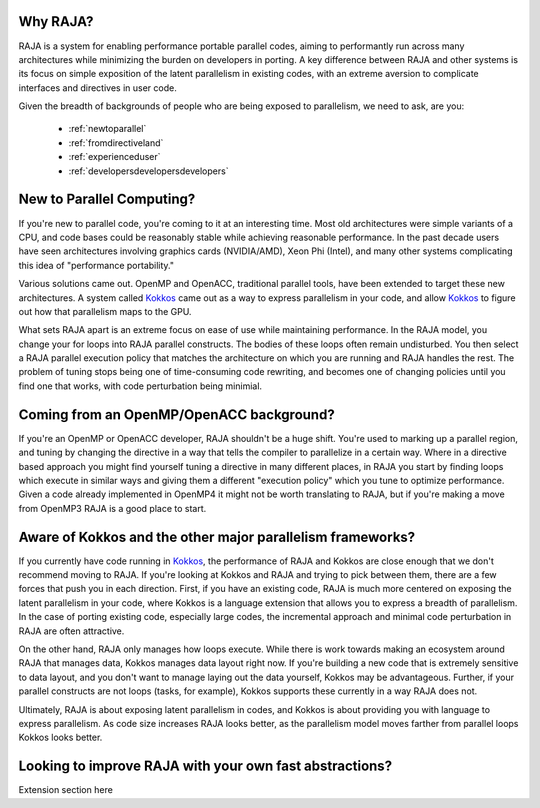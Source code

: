 .. ##
.. ## Copyright (c) 2016, Lawrence Livermore National Security, LLC.
.. ##
.. ## Produced at the Lawrence Livermore National Laboratory.
.. ##
.. ## All rights reserved.
.. ##
.. ## For release details and restrictions, please see raja/README-license.txt
.. ##


===================================
Why RAJA?
===================================

RAJA is a system for enabling performance portable parallel codes, aiming 
to performantly run across many architectures while minimizing the burden
on developers in porting. A key difference between RAJA and other systems
is its focus on simple exposition of the  latent parallelism in existing codes,
with an extreme aversion to complicate interfaces and directives in user code.

Given the breadth of backgrounds of people who are being exposed to parallelism,
we need to ask, are you:

    * :ref:`newtoparallel`
    * :ref:`fromdirectiveland`
    * :ref:`experienceduser`
    * :ref:`developersdevelopersdevelopers`



.. _newtoparallel:

======================================
New to Parallel Computing?
======================================

If you're new to parallel code, you're coming to it at an interesting time.
Most old architectures were simple variants of a CPU, and code bases could
be reasonably stable while achieving reasonable performance. In the past
decade users have seen architectures involving graphics cards (NVIDIA/AMD),
Xeon Phi (Intel), and many other systems complicating this idea of 
"performance portability."

Various solutions came out. OpenMP and OpenACC, traditional parallel tools,
have been extended to target these new architectures. A system called `Kokkos <https://github.com/kokkos/kokkos>`_
came out as a way to express parallelism in your code, and allow `Kokkos <https://github.com/kokkos/kokkos>`_ to
figure out how that parallelism maps to the GPU.

What sets RAJA apart is an extreme focus on ease of use while maintaining performance.
In the RAJA model, you change your for loops into RAJA parallel constructs. The bodies
of these loops often remain undisturbed. You then select a RAJA parallel execution policy
that matches the architecture on which you are running and RAJA handles the rest.
The problem of tuning stops being one of time-consuming code rewriting, and becomes one
of changing policies until you find one that works, with code perturbation being minimial.

.. _fromdirectiveland:

===========================================================================
Coming from an OpenMP/OpenACC background?
===========================================================================
If you're an OpenMP or OpenACC developer, RAJA shouldn't be a huge shift. You're used to
marking up a parallel region, and tuning by changing the directive in a way that tells the
compiler to parallelize in a certain way. Where in a directive based approach you might find
yourself tuning a directive in many different places, in RAJA you start by finding loops which
execute in similar ways and giving them a different "execution policy" which you tune to optimize
performance. Given a code already implemented in OpenMP4 it might not be worth translating to RAJA,
but if you're making a move from OpenMP3 RAJA is a good place to start.

.. _experienceduser:

==========================================================================
Aware of Kokkos and the other major parallelism frameworks?
==========================================================================

If you currently have code running in `Kokkos <https://github.com/kokkos/kokkos>`_, the performance of RAJA and
Kokkos are close enough that we don't recommend moving to RAJA. If you're
looking at Kokkos and RAJA and trying to pick between them, there are a few
forces that push you in each direction. First, if you have an existing code,
RAJA is much more centered on exposing the latent parallelism in your code,
where Kokkos is a language extension that allows you to express a breadth
of parallelism. In the case of porting existing code, especially large codes,
the incremental approach and minimal code perturbation in RAJA are often attractive.

On the other hand, RAJA only manages how loops execute. While there is work towards
making an ecosystem around RAJA that manages data, Kokkos manages data layout
right now. If you're building a new code that is extremely sensitive to data
layout, and you don't want to manage laying out the data yourself, Kokkos
may be advantageous. Further, if your parallel constructs are not loops
(tasks, for example), Kokkos supports these currently in a way RAJA does not.

Ultimately, RAJA is about exposing latent parallelism in codes, and Kokkos is
about providing you with language to express parallelism. As code size increases
RAJA looks better, as the parallelism model moves farther from parallel loops Kokkos
looks better.

.. _developersdevelopersdevelopers:

==========================================================================
Looking to improve RAJA with your own fast abstractions?
==========================================================================

Extension section here
